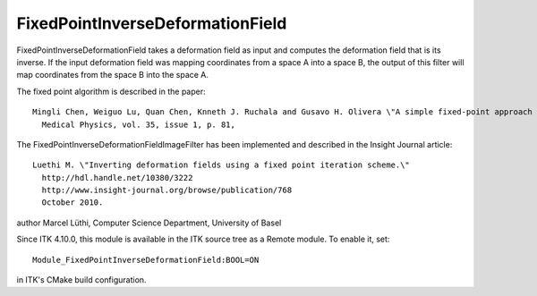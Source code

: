 FixedPointInverseDeformationField
========================

.. image:: https://circleci.com/gh/fbudin69500/ITKFixedPointInverseDeformationField/tree/master.svg?style=svg
    :target: https://circleci.com/gh/fbudin69500/ITKFixedPointInverseDeformationField/tree/master

FixedPointInverseDeformationField takes a deformation field as input and
computes the deformation field that is its inverse. If the input deformation
field was mapping coordinates from a space A into a space B, the output of
this filter will map coordinates from the space B into the space A.

The fixed point algorithm is described in the paper::

  Mingli Chen, Weiguo Lu, Quan Chen, Knneth J. Ruchala and Gusavo H. Olivera \"A simple fixed-point approach to invert a deformation field\",
    Medical Physics, vol. 35, issue 1, p. 81,

The FixedPointInverseDeformationFieldImageFilter has been implemented and described in the Insight Journal article::

  Luethi M. \"Inverting deformation fields using a fixed point iteration scheme.\"
    http://hdl.handle.net/10380/3222
    http://www.insight-journal.org/browse/publication/768
    October 2010. 

author Marcel Lüthi, Computer Science Department, University of Basel

Since ITK 4.10.0, this module is available in the ITK source tree as a Remote
module.  To enable it, set::

  Module_FixedPointInverseDeformationField:BOOL=ON

in ITK's CMake build configuration.
